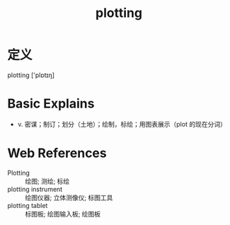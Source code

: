#+title: plotting
#+roam_tags:英语单词

* 定义
  
plotting ['plɒtɪŋ]

* Basic Explains
- v. 密谋；制订；划分（土地）；绘制，标绘；用图表展示（plot 的现在分词）

* Web References
- Plotting :: 绘图; 测绘; 标绘
- plotting instrument :: 绘图仪器; 立体测像仪; 标图工具
- plotting tablet :: 标图板; 绘图输入板; 绘图板
